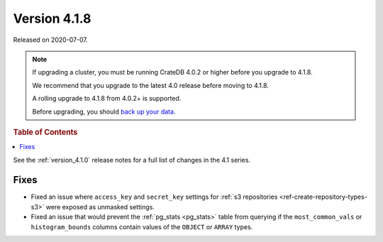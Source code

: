 .. _version_4.1.8:

=============
Version 4.1.8
=============

Released on 2020-07-07.

.. NOTE::

    If upgrading a cluster, you must be running CrateDB 4.0.2 or higher before
    you upgrade to 4.1.8.

    We recommend that you upgrade to the latest 4.0 release before moving to
    4.1.8.

    A rolling upgrade to 4.1.8 from 4.0.2+ is supported.

    Before upgrading, you should `back up your data`_.

.. _back up your data: https://crate.io/a/backing-up-and-restoring-cratedb/


.. rubric:: Table of Contents

.. contents::
   :local:


See the :ref:`version_4.1.0` release notes for a full list of changes in the
4.1 series.


Fixes
=====

- Fixed an issue where ``access_key`` and ``secret_key`` settings for
  :ref:`s3 repositories <ref-create-repository-types-s3>` were exposed as
  unmasked settings.

- Fixed an issue that would prevent the :ref:`pg_stats <pg_stats>` table from
  querying if the ``most_common_vals`` or ``histogram_bounds`` columns contain
  values of the ``OBJECT`` or ``ARRAY`` types.
